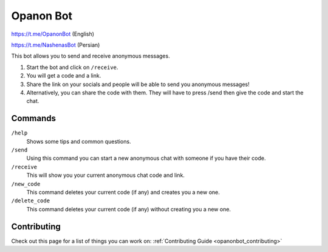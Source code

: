 .. _opanonbot_index:

Opanon Bot
=====================

https://t.me/OpanonBot (English)

https://t.me/NashenasBot (Persian)

This bot allows you to send and receive anonymous messages.

1. Start the bot and click on ``/receive``.
2. You will get a code and a link.
3. Share the link on your socials and people will be able to send you anonymous messages!
4. Alternatively, you can share the code with them. They will have to press /send then give the code and start the chat.

Commands
--------
``/help``
    Shows some tips and common questions.
``/send``
    Using this command you can start a new anonymous chat with someone if you have their code.
``/receive``
    This will show you your current anonymous chat code and link.
``/new_code``
    This command deletes your current code (if any) and creates you a new one.
``/delete_code``
    This command deletes your current code (if any) without creating you a new one.

Contributing
------------

Check out this page for a list of things you can work on: :ref:`Contributing Guide <opanonbot_contributing>`
